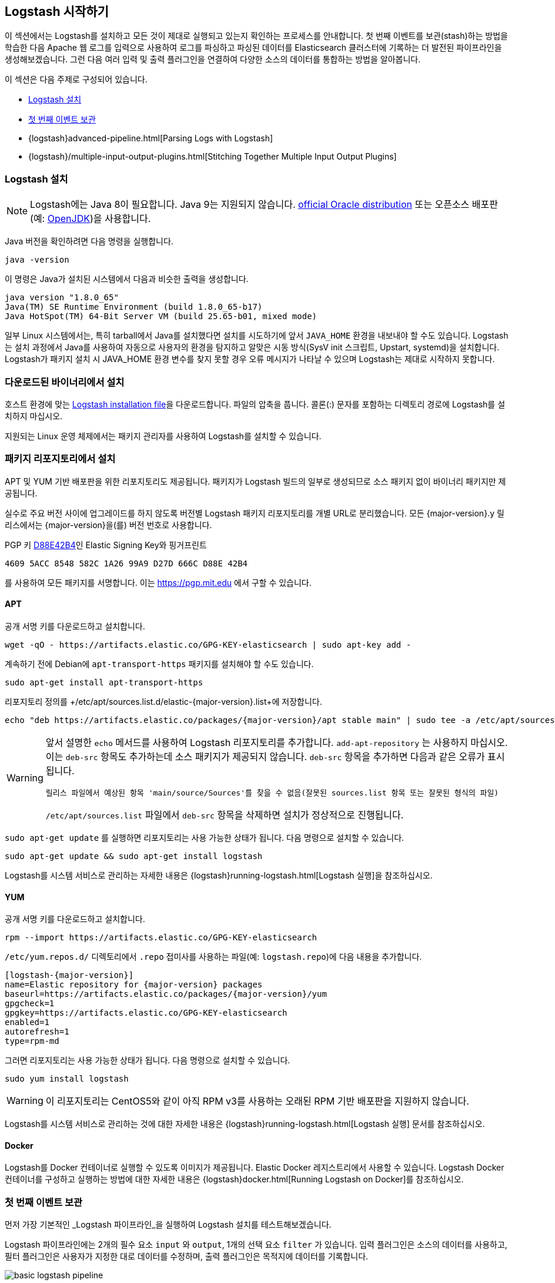 [[getting-started-with-logstash]]
== Logstash 시작하기

이 섹션에서는 Logstash를 설치하고 모든 것이 제대로 실행되고 있는지 확인하는 프로세스를 안내합니다.
첫 번째 이벤트를 보관(stash)하는 방법을 학습한 다음 Apache 웹 로그를 입력으로 사용하여 로그를 파싱하고 파싱된 데이터를 Elasticsearch 클러스터에 기록하는 더 발전된 파이프라인을 생성해보겠습니다. 그런 다음 여러 입력 및 출력 플러그인을 연결하여 다양한 소스의 데이터를 통합하는 방법을 알아봅니다.

이 섹션은 다음 주제로 구성되어 있습니다.

* <<installing-logstash>>
* <<first-event>>
* {logstash}advanced-pipeline.html[Parsing Logs with Logstash]
* {logstash}/multiple-input-output-plugins.html[Stitching Together Multiple Input Output Plugins]

[[installing-logstash]]
=== Logstash 설치

NOTE: Logstash에는 Java 8이 필요합니다. Java 9는 지원되지 않습니다. http://www.oracle.com/technetwork/java/javase/downloads/index.html[official Oracle distribution] 또는 오픈소스 배포판(예: http://openjdk.java.net/[OpenJDK])을 사용합니다.

Java 버전을 확인하려면 다음 명령을 실행합니다.

[source,shell]
java -version

이 명령은 Java가 설치된 시스템에서 다음과 비슷한 출력을 생성합니다.

[source,shell]
java version "1.8.0_65"
Java(TM) SE Runtime Environment (build 1.8.0_65-b17)
Java HotSpot(TM) 64-Bit Server VM (build 25.65-b01, mixed mode)

일부 Linux 시스템에서는, 특히 tarball에서 Java를 설치했다면 설치를 시도하기에 앞서 `JAVA_HOME` 환경을 내보내야 할 수도 있습니다. Logstash는 설치 과정에서 Java를 사용하여 자동으로 사용자의 환경을 탐지하고 알맞은 시동 방식(SysV init 스크립트, Upstart, systemd)을 설치합니다. Logstash가 패키지 설치 시 JAVA_HOME 환경 변수를 찾지 못할 경우 오류 메시지가 나타날 수 있으며 Logstash는 제대로 시작하지 못합니다.

[float]
[[installing-binary]]
=== 다운로드된 바이너리에서 설치

호스트 환경에 맞는 https://www.elastic.co/downloads/logstash[Logstash installation file]을 다운로드합니다.
파일의 압축을 풉니다. 콜론(:) 문자를 포함하는 디렉토리 경로에 Logstash를 설치하지 마십시오.

지원되는 Linux 운영 체제에서는 패키지 관리자를 사용하여 Logstash를 설치할 수 있습니다.

[float]
[[package-repositories]]
=== 패키지 리포지토리에서 설치

APT 및 YUM 기반 배포판을 위한 리포지토리도 제공됩니다. 패키지가 Logstash 빌드의 일부로 생성되므로 소스 패키지 없이 바이너리 패키지만 제공됩니다.

실수로 주요 버전 사이에 업그레이드를 하지 않도록 버전별 Logstash 패키지 리포지토리를 개별 URL로 분리했습니다. 모든 {major-version}.y 릴리스에서는 {major-version}을(를) 버전 번호로 사용합니다.

PGP 키 https://pgp.mit.edu/pks/lookup?op=vindex&search=0xD27D666CD88E42B4[D88E42B4]인 Elastic Signing Key와 핑거프린트

    4609 5ACC 8548 582C 1A26 99A9 D27D 666C D88E 42B4

를 사용하여 모든 패키지를 서명합니다. 이는 https://pgp.mit.edu 에서 구할 수 있습니다.

[float]
==== APT

ifeval::["{release-state}"=="unreleased"]

Logstash의 {logstash_version} 버전은 아직 릴리스되지 않았습니다.

endif::[]

ifeval::["{release-state}"!="unreleased"]

공개 서명 키를 다운로드하고 설치합니다.

[source,sh]
--------------------------------------------------
wget -qO - https://artifacts.elastic.co/GPG-KEY-elasticsearch | sudo apt-key add -
--------------------------------------------------

계속하기 전에 Debian에 `apt-transport-https` 패키지를 설치해야 할 수도 있습니다.

[source,sh]
--------------------------------------------------
sudo apt-get install apt-transport-https
--------------------------------------------------

리포지토리 정의를 +/etc/apt/sources.list.d/elastic-{major-version}.list+에 저장합니다.

["source","sh",subs="attributes,callouts"]
--------------------------------------------------
echo "deb https://artifacts.elastic.co/packages/{major-version}/apt stable main" | sudo tee -a /etc/apt/sources.list.d/elastic-{major-version}.list
--------------------------------------------------

[WARNING]
==================================================
앞서 설명한 `echo` 메서드를 사용하여 Logstash 리포지토리를 추가합니다. `add-apt-repository` 는 사용하지 마십시오. 이는 `deb-src` 항목도 추가하는데 소스 패키지가 제공되지 않습니다. `deb-src` 항목을 추가하면 다음과 같은 오류가 표시됩니다.

    릴리스 파일에서 예상된 항목 'main/source/Sources'를 찾을 수 없음(잘못된 sources.list 항목 또는 잘못된 형식의 파일)

`/etc/apt/sources.list` 파일에서 `deb-src` 항목을 삭제하면 설치가 정상적으로 진행됩니다.
==================================================

`sudo apt-get update` 를 실행하면 리포지토리는 사용 가능한 상태가 됩니다. 다음 명령으로 설치할 수 있습니다.

[source,sh]
--------------------------------------------------
sudo apt-get update && sudo apt-get install logstash
--------------------------------------------------

Logstash를 시스템 서비스로 관리하는 자세한 내용은 {logstash}running-logstash.html[Logstash 실행]을 참조하십시오.

endif::[]

[float]
==== YUM

ifeval::["{release-state}"=="unreleased"]

Logstash의 {logstash_version} 버전은 아직 릴리스되지 않았습니다.

endif::[]

ifeval::["{release-state}"!="unreleased"]

공개 서명 키를 다운로드하고 설치합니다.

[source,sh]
--------------------------------------------------
rpm --import https://artifacts.elastic.co/GPG-KEY-elasticsearch
--------------------------------------------------

`/etc/yum.repos.d/` 디렉토리에서 `.repo` 접미사를 사용하는 파일(예: `logstash.repo`)에 다음 내용을 추가합니다.

["source","sh",subs="attributes,callouts"]
--------------------------------------------------
[logstash-{major-version}]
name=Elastic repository for {major-version} packages
baseurl=https://artifacts.elastic.co/packages/{major-version}/yum
gpgcheck=1
gpgkey=https://artifacts.elastic.co/GPG-KEY-elasticsearch
enabled=1
autorefresh=1
type=rpm-md
--------------------------------------------------

그러면 리포지토리는 사용 가능한 상태가 됩니다. 다음 명령으로 설치할 수 있습니다.

[source,sh]
--------------------------------------------------
sudo yum install logstash
--------------------------------------------------

WARNING: 이 리포지토리는 CentOS5와 같이 아직 RPM v3를 사용하는 오래된 RPM 기반 배포판을 지원하지 않습니다.

Logstash를 시스템 서비스로 관리하는 것에 대한 자세한 내용은 {logstash}running-logstash.html[Logstash 실행] 문서를 참조하십시오.

endif::[]

==== Docker

Logstash를 Docker 컨테이너로 실행할 수 있도록 이미지가 제공됩니다. Elastic Docker 레지스트리에서 사용할 수 있습니다. Logstash Docker 컨테이너를 구성하고 실행하는 방법에 대한 자세한 내용은 {logstash}docker.html[Running Logstash on Docker]를 참조하십시오.

[[first-event]]
=== 첫 번째 이벤트 보관

먼저 가장 기본적인 _Logstash 파이프라인_을 실행하여 Logstash 설치를 테스트해보겠습니다.

Logstash 파이프라인에는 2개의 필수 요소 `input` 와 `output`, 1개의 선택 요소 `filter` 가 있습니다. 입력 플러그인은 소스의 데이터를 사용하고, 필터 플러그인은 사용자가 지정한 대로 데이터를 수정하며, 출력 플러그인은 목적지에 데이터를 기록합니다.

//TODO: 새 이미지로 대체

image::static/images/basic_logstash_pipeline.png[]

Logstash 설치를 테스트하기 위해 가장 기본적인 Logstash 파이프라인을 실행합니다. 예:

["source","sh",subs="attributes"]
--------------------------------------------------
cd logstash-{logstash_version}
bin/logstash -e 'input { stdin { } } output { stdout {} }'
--------------------------------------------------

NOTE: `bin` 디렉토리의 위치는 플랫폼에 따라 다릅니다. 시스템에서 `bin\logstash` 의 위치를 찾으려면
{logstash}dir-layout.html[Logstash Directory Layout]을 참조하십시오.

`-e` 플래그를 사용하면 명령행에서 직접 구성을 지정할 수 있습니다. 명령행에서 구성을 지정함으로써 반복 사이에 파일을 편집할 필요 없이 신속하게 구성을 테스트할 수 있습니다.
예시된 파이프라인은 표준 입력, `stdin` 으로부터 입력을 받아 정형화된 형태로 표준 출력, `stdout` 로 이동합니다.

Logstash를 시작하고 "파이프라인 메인 시작했음"이 표시될 때까지 기다린 다음 명령 프롬프트에 `hello world` 를 입력합니다.

[source,shell]
hello world
2013-11-21T01:22:14.405+0000 0.0.0.0 hello world

Logstash는 메시지에 타임스탬프 및 IP 주소 정보를 추가합니다. Logstash가 실행 중인 셸에서 *CTRL-D* 명령을 실행하여 Logstash를 종료합니다.

축하합니다! 기본 Logstash 파이프라인을 생성하고 실행했습니다. 이제 더 현실적인 파이프라인을 생성하는 방법을 알아보겠습니다.
